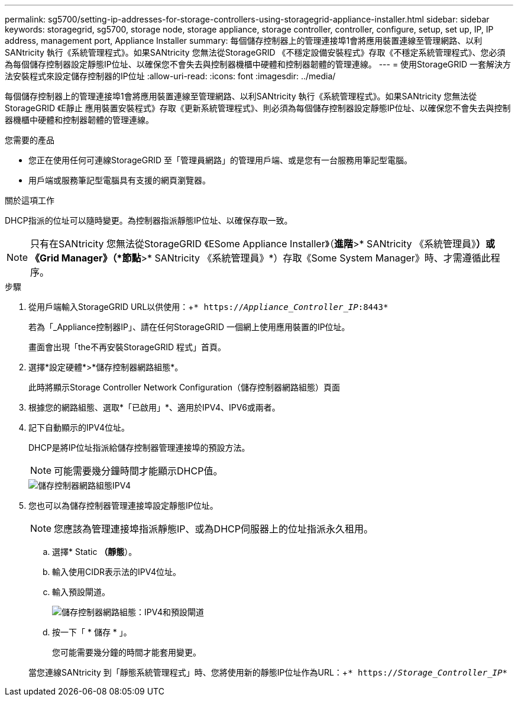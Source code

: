 ---
permalink: sg5700/setting-ip-addresses-for-storage-controllers-using-storagegrid-appliance-installer.html 
sidebar: sidebar 
keywords: storagegrid, sg5700, storage node, storage appliance, storage controller, controller, configure, setup, set up, IP, IP address, management port, Appliance Installer 
summary: 每個儲存控制器上的管理連接埠1會將應用裝置連線至管理網路、以利SANtricity 執行《系統管理程式》。如果SANtricity 您無法從StorageGRID 《不穩定設備安裝程式》存取《不穩定系統管理程式》、您必須為每個儲存控制器設定靜態IP位址、以確保您不會失去與控制器機櫃中硬體和控制器韌體的管理連線。 
---
= 使用StorageGRID 一套解決方法安裝程式來設定儲存控制器的IP位址
:allow-uri-read: 
:icons: font
:imagesdir: ../media/


[role="lead"]
每個儲存控制器上的管理連接埠1會將應用裝置連線至管理網路、以利SANtricity 執行《系統管理程式》。如果SANtricity 您無法從StorageGRID 《E靜止 應用裝置安裝程式》存取《更新系統管理程式》、則必須為每個儲存控制器設定靜態IP位址、以確保您不會失去與控制器機櫃中硬體和控制器韌體的管理連線。

.您需要的產品
* 您正在使用任何可連線StorageGRID 至「管理員網路」的管理用戶端、或是您有一台服務用筆記型電腦。
* 用戶端或服務筆記型電腦具有支援的網頁瀏覽器。


.關於這項工作
DHCP指派的位址可以隨時變更。為控制器指派靜態IP位址、以確保存取一致。


NOTE: 只有在SANtricity 您無法從StorageGRID 《ESome Appliance Installer》（*進階*>* SANtricity 《系統管理員》*）或《Grid Manager》（*節點*>* SANtricity 《系統管理員》*）存取《Some System Manager》時、才需遵循此程序。

.步驟
. 從用戶端輸入StorageGRID URL以供使用：+`* https://_Appliance_Controller_IP_:8443*`
+
若為「_Appliance控制器IP」、請在任何StorageGRID 一個網上使用應用裝置的IP位址。

+
畫面會出現「the不再安裝StorageGRID 程式」首頁。

. 選擇*設定硬體*>*儲存控制器網路組態*。
+
此時將顯示Storage Controller Network Configuration（儲存控制器網路組態）頁面

. 根據您的網路組態、選取*「已啟用」*、適用於IPV4、IPV6或兩者。
. 記下自動顯示的IPV4位址。
+
DHCP是將IP位址指派給儲存控制器管理連接埠的預設方法。

+

NOTE: 可能需要幾分鐘時間才能顯示DHCP值。

+
image::../media/storage_controller_network_config_ipv4.gif[儲存控制器網路組態IPV4]

. 您也可以為儲存控制器管理連接埠設定靜態IP位址。
+

NOTE: 您應該為管理連接埠指派靜態IP、或為DHCP伺服器上的位址指派永久租用。

+
.. 選擇* Static *（靜態*）。
.. 輸入使用CIDR表示法的IPV4位址。
.. 輸入預設閘道。
+
image::../media/storage_controller_ipv4_and_def_gateway.gif[儲存控制器網路組態：IPV4和預設閘道]

.. 按一下「 * 儲存 * 」。
+
您可能需要幾分鐘的時間才能套用變更。

+
當您連線SANtricity 到「靜態系統管理程式」時、您將使用新的靜態IP位址作為URL：+`* https://_Storage_Controller_IP_*`




